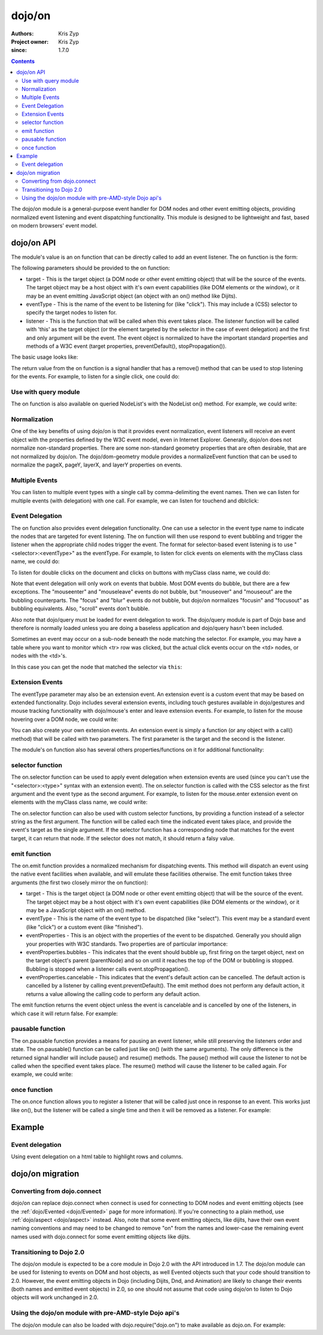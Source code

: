 .. _dojo/on:

=======
dojo/on
=======

:Authors: Kris Zyp
:Project owner: Kris Zyp
:since: 1.7.0

.. contents ::
  :depth: 2

The dojo/on module is a general-purpose event handler for DOM nodes and other event emitting objects,
providing normalized event listening and event dispatching functionality.
This module is designed to be lightweight and fast, based on modern browsers' event model.

dojo/on API
===========

The module's value is an on function that can be directly called to add an event listener.
The on function is the form:

.. js ::

  on(target, eventType, listener);

The following parameters should be provided to the on function:

* target - This is the target object (a DOM node or other event emitting object) that will be the source of the events. The target object may be a host object with it's own event capabilities (like DOM elements or the window), or it may be an event emitting JavaScript object (an object with an on() method like Dijits).
* eventType - This is the name of the event to be listening for (like "click"). This may include a (CSS) selector to specify the target nodes to listen for.
* listener - This is the function that will be called when this event takes place. The listener function will be called with 'this' as the target object (or the element targeted by the selector in the case of event delegation) and the first and only argument will be the event. The event object is normalized to have the important standard properties and methods of a W3C event (target properties, preventDefault(), stopPropagation()).

The basic usage looks like:

.. js ::

  define(["dojo/on"], function(on){
    on(document, "click", clickHandler);
  });

The return value from the on function is a signal handler that has a remove() method that can be used to stop listening for the events. For example, to listen for a single click, one could do:

.. js ::

  var signal = on(document, "click", function(){
    // remove listener after first event
    signal.remove();
    // now perform any other action
  });



Use with query module
---------------------

The on function is also available on queried NodeList's with the NodeList on() method.
For example, we could write:

.. js ::
  
  // Dojo 1.7 preferred
  define(["dojo/query"], function($){
    $("button").on("click", clickHandler);
  });
 
  // Pre 1.7 style
  dojo.query("button").on("click", buttonClickHandler);

Normalization
-------------

One of the key benefits of using dojo/on is that it provides event normalization, event listeners will receive an event object with the properties defined by the W3C event model, even in Internet Explorer.
Generally, dojo/on does not normalize non-standard properties.
There are some non-standard geometry properties that are often desirable, that are not normalized by dojo/on.
The dojo/dom-geometry module provides a normalizeEvent function that can be used to normalize the pageX, pageY, layerX, and layerY properties on events.

Multiple Events
---------------
You can listen to multiple event types with a single call by comma-delimiting the event names.
Then we can listen for multiple events (with delegation) with one call.
For example, we can listen for touchend and dblclick:

.. js ::

  on(element, "dblclick, touchend", handler);

Event Delegation
----------------
The on function also provides event delegation functionality.
One can use a selector in the event type name to indicate the nodes that are targeted for event listening.
The on function will then use respond to event bubbling and trigger the listener when the appropriate child nodes trigger the event.
The format for  selector-based event listening is to use "<selector>:<eventType>" as the eventType.
For example, to listen for click events on elements with the myClass class name, we could do:

.. js ::

  on(document, ".myClass:click", clickHandler);

To listen for double clicks on the document and clicks on buttons with myClass class name, we could do:

.. js ::

  on(document, "dblclick, button.myClass:click", clickHandler);


Note that event delegation will only work on events that bubble.
Most DOM events do bubble, but there are a few exceptions.
The "mouseenter" and "mouseleave" events do not bubble, but "mouseover" and "mouseout" are the bubbling counterparts.
The "focus" and "blur" events do not bubble, but dojo/on normalizes "focusin" and "focusout" as bubbling equivalents.
Also, "scroll" events don't bubble.

Also note that dojo/query must be loaded for event delegation to work.
The dojo/query module is part of Dojo base and therefore is normally loaded
unless you are doing a baseless application and dojo/query hasn't been included.

Sometimes an event may occur on a sub-node beneath the node matching the selector.
For example, you may have a table where you want to monitor which <tr> row was clicked,
but the actual click events occur on the <td> nodes, or nodes with the <td>'s.

In this case you can get the node that matched the selector via ``this``:

.. js ::

  on(myTable, "tr:click", function(evt){
      console.log("Clicked on node ", evt.target, " in table row ", this);
  });

Extension Events
----------------

The eventType parameter may also be an extension event.
An extension event is a custom event that may be based on extended functionality.
Dojo includes several extension events, including touch gestures available in dojo/gestures and mouse tracking functionality with dojo/mouse's enter and leave extension events.
For example, to listen for the mouse hovering over a DOM node, we could write:

.. js ::

  define(["dojo/on", "dojo/mouse"], function(on, mouse){
    on(node, mouse.enter, hoverHandler);
  });

You can also create your own extension events.
An extension event is simply a function (or any object with a call() method) that will be called with two parameters.
The first parameter is the target and the second is the listener.

The module's on function also has several others properties/functions on it for additional functionality:

selector function
-----------------

The on.selector function can be used to apply event delegation when extension events are used (since you can't use the "<selector>:<type>" syntax with an extension event).
The on.selector function is called with the CSS selector as the first argument and the event type as the second argument.
For example, to listen for the mouse.enter extension event on elements with the myClass class name, we could write:

.. js ::

  define(["dojo/on", "dojo/mouse"], function(on, mouse){
    on(node, on.selector(".myClass", mouse.enter), myClassHoverHandler);
  });

The on.selector function can also be used with custom selector functions, by providing a function instead of a selector string as the first argument. The function will be called each time the indicated event takes place, and provide the event's target as the single argument. If the selector function has a corresponding node that matches for the event target, it can return that node. If the selector does not match, it should return a falsy value.

emit function
-----------------

The on.emit function provides a normalized mechanism for dispatching events.
This method will dispatch an event using the native event facilities when available, and will emulate these facilities otherwise.
The emit function takes three arguments (the first two closely mirror the on function):

* target - This is the target object (a DOM node or other event emitting object) that will be the source of the event. The target object may be a host object with it's own event capabilities (like DOM elements or the window), or it may be a JavaScript object with an on() method.
* eventType - This is the name of the event type to be dispatched (like "select"). This event may be a standard event (like "click") or a custom event (like "finished").
* eventProperties - This is an object with the properties of the event to be dispatched. Generally you should align your properties with W3C standards. Two properties are of particular importance:

* eventProperties.bubbles - This indicates that the event should bubble up, first firing on the target object, next on the target object's parent (parentNode) and so on until it reaches the top of the DOM or bubbling is stopped. Bubbling is stopped when a listener calls event.stopPropagation().
* eventProperties.cancelable - This indicates that the event's default action can be cancelled. The default action is cancelled by a listener by calling event.preventDefault(). The emit method does not perform any default action, it returns a value allowing the calling code to perform any default action.

The emit function returns the event object unless the event is cancelable and is cancelled by one of the listeners, in which case it will return false.
For example:

.. js ::

  define(["dojo/on"], function(on){
    var event = on.emit(button, "click", {
      bubbles: true,
      cancelable: true,
      which: 1
    });
    // if event is not false, the event was not cancelled, we can do our default action
    if(event){
      submitForm();
    }
  });

pausable function
-----------------

The on.pausable function provides a means for pausing an event listener, while still preserving the listeners order and state.
The on.pausable() function can be called just like on() (with the same arguments).
The only difference is the returned signal handler will include pause() and resume() methods.
The pause() method will cause the listener to not be called when the specified event takes place.
The resume() method will cause the listener to be called again.
For example, we could write:

.. js ::

  var buttonHandler = on.pausable(button, "click", clickHandler);
  on(disablingButton, "click", function(){
    buttonHandler.pause();
  });

once function
-------------

The on.once function allows you to register a listener that will be called just once in response to an event.
This works just like on(), but the listener will be called a single time and then it will be removed as a listener.
For example:

.. js ::

  on.once(finishedButton, "click", onFinished);


Example
=======

Event delegation
----------------

Using event delegation on a html table to highlight rows and columns.

.. code-example ::

  .. js ::

    require([
      'dojo/on',
      'dojo/dom-class',
      'dojo/dom-attr',
      'dojo/query'  // note that dojo/query must be loaded for event delegation to work
    ], function(on, domClass, domAttr) {
  
      var highlighter = {
  
        setCol: function(cellIdx, classStr, tbl) {
          var i = 0, len = tbl.rows.length;
          for (i; i < len; i++) {
            var cell = tbl.rows[i].cells[cellIdx];
            if (cell && !domAttr.has(cell, 'colspan')) {  // provided index might not be available and skip header cells with colspan
              domClass.toggle(cell, classStr)
            }
          }
        },
  
        highlightCol: function(cssQuery, classStr) {
          var self = this;
          query(cssQuery).on('td:mouseover, td:mouseout', function(evt) {
            self.setCol(this.cellIndex, classStr, evt.currentTarget);
          });
        },
  
        highlightRow: function(cssQuery, classStr) {
          // note: this could also just be set through css with pseudoclass hover
          query(cssQuery).on('tr:mouseover, tr:mouseout', function() {
            domClass.toggle(this, classStr);
          });
        },
  
        highlightBoth: function(cssQuery, classStrRow, classStrCol){
          var self = this;
          query(cssQuery).on('td:mouseover, td:mouseout', function(evt) {
            var tbl = evt.currentTarget;
            var tr = evt.target.parentNode;
            var td = evt.target;
            self.setCol(td.cellIndex, classStrCol, tbl);
            domClass.toggle(tr, classStrRow);
          });
        }
      };
  
      highlighter.highlightBoth('#tbl', 'tdHover', 'trHover');
  
    });

  .. css ::

    #tbl {border-collapse: collapse;}
    #tbl td, #tbl th {
      border-color: #AAAAAA;
      border-style: solid;
      border-width: 0 1px;
      padding: 3px 9px;
    }

    #tbl th { text-align: center; }
    #tbl td, .tbl th { text-align: right; }
    #tbl td:first-child { text-align: left; }

    .tdHover {
      background-color: #005197;
      color: #ffffff;
    }
    .trHover {
      background-color: #E98900;
      color: #ffffff;
    }

  .. html ::

    <table id="tbl">
    <tbody>
    <tr>
    <th></th>
    <th colspan="12">Main</th>
    </tr>
    <tr>
    <th></th>
    <th colspan="2">Sub 1</th>
    <th colspan="2">Sub 2</th>
    <th colspan="2">Sub 3</th>
    <th colspan="2">Sub 4</th>
    <th colspan="2">Sub 5</th>
    <th colspan="2">Sub 6</th>
    </tr>
    <tr>
    <th>Categories</th>
    <th>Unit</th>
    <th>± %</th>
    <th>Unit</th>
    <th>± %</th>
    <th>Unit</th>
    <th>± %</th>
    <th>Unit</th>
    <th>± %</th>
    <th>Unit</th>
    <th>± %</th>
    <th>Unit</th>
    <th>± %</th>
    </tr>
    <tr>
    <td>Category 1</td>
    <td>473</td>
    <td>15</td>
    <td>686</td>
    <td>540</td>
    <td>141</td>
    <td>101</td>
    <td>1935</td>
    <td>745</td>
    <td>43</td>
    <td>161</td>
    <td>515</td>
    <td>52</td>
    </tr>
    <tr>
    <td>Category 2</td>
    <td>20</td>
    <td>161</td>
    <td>127</td>
    <td>13</td>
    <td>201</td>
    <td>14</td>
    <td>278</td>
    <td>31</td>
    <td>921</td>
    <td>519</td>
    <td>103</td>
    <td>608</td>
    </tr>
    <tr>
    <td>Category 3</td>
    <td>18</td>
    <td>80</td>
    <td>10</td>
    <td>99</td>
    <td>5</td>
    <td>71</td>
    <td>3</td>
    <td>70</td>
    <td>1</td>
    <td>105</td>
    <td>10</td>
    <td>45</td>
    </tr>
    <tr>
    <td>Catogory 4</td>
    <td>378</td>
    <td>9</td>
    <td>943</td>
    <td>11</td>
    <td>1747</td>
    <td>94</td>
    <td>236</td>
    <td>19</td>
    <td>3265</td>
    <td>95</td>
    <td>6788</td>
    <td>4</td>
    </tr>
    </tbody>
    </table>


dojo/on migration
=================

Converting from dojo.connect
----------------------------
dojo/on can replace dojo.connect when connect is used for connecting to DOM nodes and event emitting objects (see the :ref:`dojo/Evented <dojo/Evented>` page for more information). If you're connecting to a plain method, use :ref:`dojo/aspect <dojo/aspect>` instead.  Also, note that some event emitting objects, like dijits, have their own event naming conventions and may need to be changed to remove "on" from the names and lower-case the remaining event names used with dojo.connect for some event emitting objects like dijits.

Transitioning to Dojo 2.0
-------------------------
The dojo/on module is expected to be a core module in Dojo 2.0 with the API introduced in 1.7.
The dojo/on module can be used for listening to events on DOM and host objects, as well Evented objects such that your code should transition to 2.0.
However, the event emitting objects in Dojo (including Dijits, Dnd, and Animation) are likely to change their events (both names and emitted event objects) in 2.0, so one should not assume that code using dojo/on to listen to Dojo objects will work unchanged in 2.0.

Using the dojo/on module with pre-AMD-style Dojo api's
------------------------------------------------------

The dojo/on module can also be loaded with dojo.require("dojo.on") to make available as dojo.on.
For example:

.. js ::

  dojo.require("dojo.on");
  dojo.on(document, "click", clickHandler);
